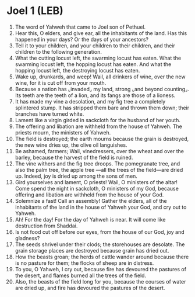 * Joel 1 (LEB)
:PROPERTIES:
:ID: LEB/29-JOE01
:END:

1. The word of Yahweh that came to Joel son of Pethuel.
2. Hear this, O elders, and give ear, all the inhabitants of the land. Has this happened in your days? Or the days of your ancestors?
3. Tell it to your children, and your children to their children, and their children to the following generation.
4. What the cutting locust left, the swarming locust has eaten. What the swarming locust left, the hopping locust has eaten. And what the hopping locust left, the destroying locust has eaten.
5. Wake up, drunkards, and weep! Wail, all drinkers of wine, over the new wine, for it is cut off from your mouth.
6. Because a nation has ⌞invaded⌟ my land, strong ⌞and beyond counting⌟. Its teeth are the teeth of a lion, and its fangs are those of a lioness.
7. It has made my vine a desolation, and my fig tree a completely splintered stump. It has stripped them bare and thrown them down; their branches have turned white.
8. Lament like a virgin girded in sackcloth for the husband of her youth.
9. The offering and libation are withheld from the house of Yahweh. The priests mourn, the ministers of Yahweh.
10. The field is destroyed; the earth mourns because the grain is destroyed, the new wine dries up, the olive oil languishes.
11. Be ashamed, farmers; Wail, vinedressers, over the wheat and over the barley, because the harvest of the field is ruined.
12. The vine withers and the fig tree droops. The pomegranate tree, and also the palm tree, the apple tree —all the trees of the field—are dried up. Indeed, joy is dried up among the sons of men.
13. Gird yourselves and lament, O priests! Wail, O ministers of the altar! Come spend the night in sackcloth, O ministers of my God, because offering and libation are withheld from the house of your God.
14. Solemnize a fast! Call an assembly! Gather the elders, all of the inhabitants of the land in the house of Yahweh your God, and cry out to Yahweh.
15. Ah! For the day! For the day of Yahweh is near. It will come like destruction from Shaddai.
16. Is not food cut off before our eyes, from the house of our God, joy and gladness?
17. The seeds shrivel under their clods; the storehouses are desolate. The grain storage places are destroyed because grain has dried out.
18. How the beasts groan; the herds of cattle wander around because there is no pasture for them; the flocks of sheep are in distress.
19. To you, O Yahweh, I cry out, because fire has devoured the pastures of the desert, and flames burned all the trees of the field.
20. Also, the beasts of the field long for you, because the courses of water are dried up, and fire has devoured the pastures of the desert.
